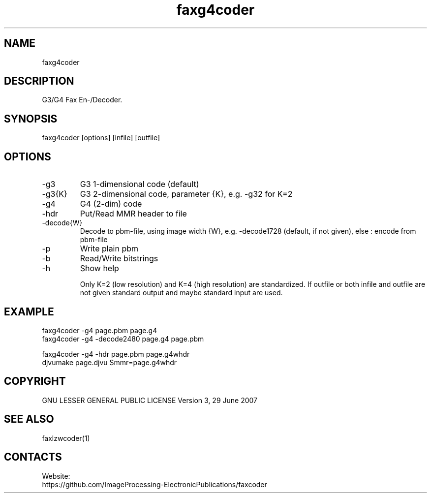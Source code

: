 .TH "faxg4coder" 1 0.2 "20 Oct 2023" "User Manual"

.SH NAME
faxg4coder

.SH DESCRIPTION
G3/G4 Fax En-/Decoder.

.SH SYNOPSIS
faxg4coder [options] [infile] [outfile]

.SH OPTIONS
.TP
-g3
G3 1-dimensional code (default)
.TP
-g3{K}
G3 2-dimensional code, parameter {K}, e.g. -g32 for K=2
.TP
-g4
G4 (2-dim) code
.TP
-hdr
Put/Read MMR header to file
.TP
-decode{W}
Decode to pbm-file, using image width {W}, e.g. -decode1728 (default, if not given), else : encode from pbm-file
.TP
-p
Write plain pbm
.TP
-b
Read/Write bitstrings
.TP
-h
Show help

Only K=2 (low resolution) and K=4 (high resolution) are standardized.
If outfile or both infile and outfile are not given
standard output and maybe standard input are used.


.SH EXAMPLE
 faxg4coder -g4 page.pbm page.g4
 faxg4coder -g4 -decode2480 page.g4 page.pbm

 faxg4coder -g4 -hdr page.pbm page.g4whdr
 djvumake page.djvu Smmr=page.g4whdr

.SH COPYRIGHT
GNU LESSER GENERAL PUBLIC LICENSE Version 3, 29 June 2007

.SH SEE ALSO
 faxlzwcoder(1)

.SH CONTACTS
Website:
 https://github.com/ImageProcessing-ElectronicPublications/faxcoder
